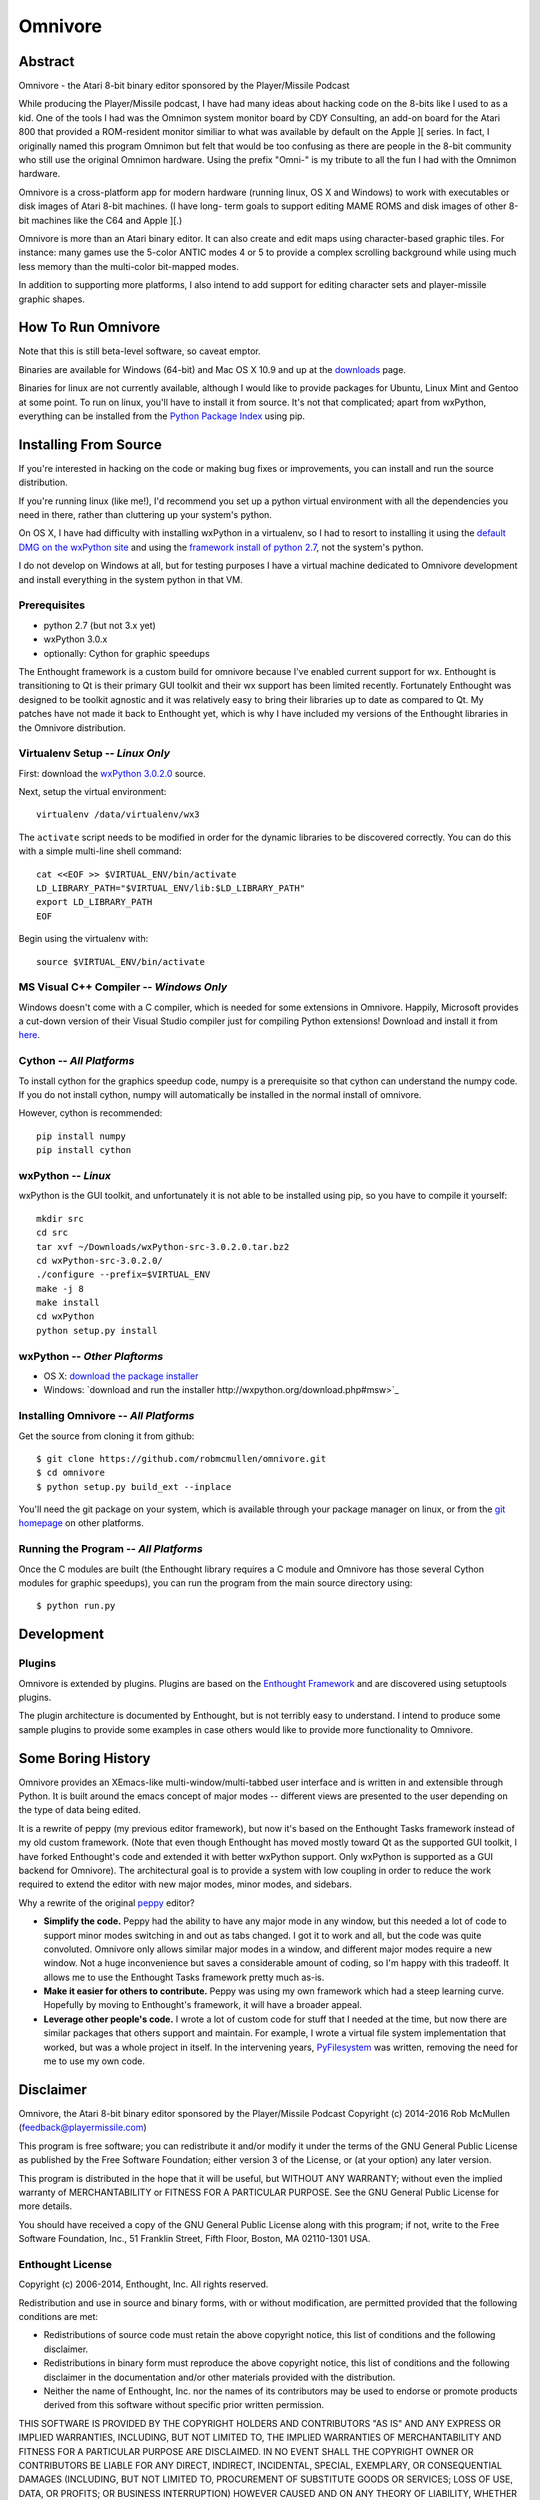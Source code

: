 
========
Omnivore
========



Abstract
========

Omnivore - the Atari 8-bit binary editor sponsored by the Player/Missile Podcast

While producing the Player/Missile podcast, I have had many ideas about hacking
code on the 8-bits like I used to as a kid.  One of the tools I had was the
Omnimon system monitor board by CDY Consulting, an add-on board for the Atari
800 that provided a ROM-resident monitor similiar to what was available by
default on the Apple ][ series.  In fact, I originally named this program
Omnimon but felt that would be too confusing as there are people in the 8-bit
community who still use the original Omnimon hardware.  Using the prefix
"Omni-" is my tribute to all the fun I had with the Omnimon hardware.

Omnivore is a cross-platform app for modern hardware (running linux, OS X and
Windows) to work with executables or disk images of Atari 8-bit machines.  (I
have long- term goals to support editing MAME ROMS and disk images of other
8-bit machines like the C64 and Apple ][.)

Omnivore is more than an Atari binary editor.  It can also create and edit maps
using character-based graphic tiles.  For instance: many games use the 5-color
ANTIC modes 4 or 5 to provide a complex scrolling background while using much
less memory than the multi-color bit-mapped modes.

In addition to supporting more platforms, I also intend to add support for
editing character sets and player-missile graphic shapes.


How To Run Omnivore
===================

Note that this is still beta-level software, so caveat emptor.

Binaries are available for Windows (64-bit) and Mac OS X 10.9 and up at the
`downloads <http://playermissile.com/omnivore/downloads>`_ page.

Binaries for linux are not currently available, although I would like to
provide packages for Ubuntu, Linux Mint and Gentoo at some point.  To run
on linux, you'll have to install it from source.  It's not that complicated;
apart from wxPython, everything can be installed from the `Python Package
Index <https://pypi.python.org/pypi>`_ using pip.


Installing From Source
======================

If you're interested in hacking on the code or making bug fixes or
improvements, you can install and run the source distribution.

If you're running linux (like me!), I'd recommend you set up a python
virtual environment with all the dependencies you need in there, rather than
cluttering up your system's python.

On OS X, I have had difficulty with installing wxPython in a virtualenv, so
I had to resort to installing it using the `default DMG on the wxPython site
<http://wxpython.org/download.php#osxdefault>`_ and using the `framework
install of python 2.7 <https://www.python.org/downloads/mac-osx/>`_, not the
system's python.

I do not develop on Windows at all, but for testing purposes I have a virtual
machine dedicated to Omnivore development and install everything in the system
python in that VM.

Prerequisites
-------------

* python 2.7 (but not 3.x yet)
* wxPython 3.0.x
* optionally: Cython for graphic speedups

The Enthought framework is a custom build for omnivore because I've enabled
current support for wx.  Enthought is transitioning to Qt is their primary GUI
toolkit and their wx support has been limited recently.  Fortunately Enthought
was designed to be toolkit agnostic and it was relatively easy to bring their
libraries up to date as compared to Qt.  My patches have not made it back
to Enthought yet, which is why I have included my versions of the Enthought
libraries in the Omnivore distribution.


Virtualenv Setup -- *Linux Only*
----------------------------------

First: download the `wxPython 3.0.2.0 <http://downloads.sourceforge.net/wxpython/wxPython-src-3.0.2.0.tar.bz2>`_ source.

Next, setup the virtual environment::

    virtualenv /data/virtualenv/wx3

The ``activate`` script needs to be modified in order for the dynamic libraries
to be discovered correctly.  You can do this with a simple multi-line shell
command::

    cat <<EOF >> $VIRTUAL_ENV/bin/activate
    LD_LIBRARY_PATH="$VIRTUAL_ENV/lib:$LD_LIBRARY_PATH"
    export LD_LIBRARY_PATH
    EOF

Begin using the virtualenv with::

    source $VIRTUAL_ENV/bin/activate

MS Visual C++ Compiler -- *Windows Only*
------------------------------------------

Windows doesn't come with a C compiler, which is needed for some extensions in Omnivore. Happily, Microsoft provides a cut-down version of their Visual Studio compiler just for compiling Python extensions! Download and install it from `here <https://www.microsoft.com/en-us/download/details.aspx?id=44266>`_.

Cython -- *All Platforms*
------------------------------------------

To install cython for the graphics speedup code, numpy is a prerequisite so
that cython can understand the numpy code.  If you do not install cython,
numpy will automatically be installed in the normal install of omnivore.

However, cython is recommended::

    pip install numpy
    pip install cython

wxPython -- *Linux*
---------------------

wxPython is the GUI toolkit, and unfortunately it is not able to be installed
using pip, so you have to compile it yourself::

    mkdir src
    cd src
    tar xvf ~/Downloads/wxPython-src-3.0.2.0.tar.bz2 
    cd wxPython-src-3.0.2.0/
    ./configure --prefix=$VIRTUAL_ENV
    make -j 8
    make install
    cd wxPython
    python setup.py install

wxPython -- *Other Plaftorms*
-------------------------------

* OS X: `download the package installer <http://wxpython.org/download.php#osxdefault>`_
* Windows: `download and run the installer http://wxpython.org/download.php#msw>`_

Installing Omnivore -- *All Platforms*
----------------------------------------

Get the source from cloning it from github::

    $ git clone https://github.com/robmcmullen/omnivore.git
    $ cd omnivore
    $ python setup.py build_ext --inplace

You'll need the git package on your system, which is available through
your package manager on linux, or from the `git homepage 
<https://git-scm.com/downloads>`_ on other platforms.


Running the Program -- *All Platforms*
----------------------------------------

Once the C modules are built (the Enthought library requires a C module and
Omnivore has those several Cython modules for graphic speedups), you can run
the program from the main source directory using::

    $ python run.py


Development
===========

Plugins
-------

Omnivore is extended by plugins.  Plugins are based on the `Enthought Framework`__
and are discovered using setuptools plugins.

__ http://docs.enthought.com/envisage/envisage_core_documentation/index.html

The plugin architecture is documented by Enthought, but is not terribly easy to
understand.  I intend to produce some sample plugins to provide some examples
in case others would like to provide more functionality to Omnivore.


Some Boring History
===================

Omnivore provides an XEmacs-like multi-window/multi-tabbed user interface and
is written in and extensible through Python.  It is built around the emacs
concept of major modes -- different views are presented to the user depending
on the type of data being edited.

It is a rewrite of peppy (my previous editor framework), but now it's based on
the Enthought Tasks framework instead of my old custom framework.  (Note that
even though Enthought has moved mostly toward Qt as the supported GUI toolkit,
I have forked Enthought's code and extended it with better wxPython support.
Only wxPython is supported as a GUI backend for Omnivore).  The architectural
goal is to provide a system with low coupling in order to reduce the work
required to extend the editor with new major modes, minor modes, and sidebars.

Why a rewrite of the original peppy_ editor?

.. _peppy: http://peppy.flipturn.org

* **Simplify the code.**
  Peppy had the ability to have any major mode in any window, but this needed
  a lot of code to support minor modes switching in and out as tabs changed.
  I got it to work and all, but the code was quite convoluted.  Omnivore only
  allows similar major modes in a window, and different major modes require
  a new window.  Not a huge inconvenience but saves a considerable amount of
  coding, so I'm happy with this tradeoff.  It allows me to use the Enthought
  Tasks framework pretty much as-is.

* **Make it easier for others to contribute.**
  Peppy was using my own framework which had a steep learning curve.
  Hopefully by moving to Enthought's framework, it will have a broader appeal.

* **Leverage other people's code.**
  I wrote a lot of custom code for stuff that I needed at the time, but now
  there are similar packages that others support and maintain.  For example,
  I wrote a virtual file system implementation that worked, but was a whole
  project in itself.  In the intervening years, PyFilesystem_ was written,
  removing the need for me to use my own code.

.. _PyFilesystem: http://packages.python.org/fs/index.html


Disclaimer
==========

Omnivore, the Atari 8-bit binary editor sponsored by the Player/Missile Podcast
Copyright (c) 2014-2016 Rob McMullen (feedback@playermissile.com)

This program is free software; you can redistribute it and/or modify
it under the terms of the GNU General Public License as published by
the Free Software Foundation; either version 3 of the License, or
(at your option) any later version.

This program is distributed in the hope that it will be useful,
but WITHOUT ANY WARRANTY; without even the implied warranty of
MERCHANTABILITY or FITNESS FOR A PARTICULAR PURPOSE.  See the
GNU General Public License for more details.

You should have received a copy of the GNU General Public License along
with this program; if not, write to the Free Software Foundation, Inc.,
51 Franklin Street, Fifth Floor, Boston, MA 02110-1301 USA.


Enthought License
-----------------

Copyright (c) 2006-2014, Enthought, Inc.
All rights reserved.

Redistribution and use in source and binary forms, with or without
modification, are permitted provided that the following conditions are met:

* Redistributions of source code must retain the above copyright notice, this
  list of conditions and the following disclaimer.
* Redistributions in binary form must reproduce the above copyright notice,
  this list of conditions and the following disclaimer in the documentation
  and/or other materials provided with the distribution.
* Neither the name of Enthought, Inc. nor the names of its contributors may
  be used to endorse or promote products derived from this software without
  specific prior written permission.

THIS SOFTWARE IS PROVIDED BY THE COPYRIGHT HOLDERS AND CONTRIBUTORS "AS IS" AND
ANY EXPRESS OR IMPLIED WARRANTIES, INCLUDING, BUT NOT LIMITED TO, THE IMPLIED
WARRANTIES OF MERCHANTABILITY AND FITNESS FOR A PARTICULAR PURPOSE ARE
DISCLAIMED. IN NO EVENT SHALL THE COPYRIGHT OWNER OR CONTRIBUTORS BE LIABLE FOR
ANY DIRECT, INDIRECT, INCIDENTAL, SPECIAL, EXEMPLARY, OR CONSEQUENTIAL DAMAGES
(INCLUDING, BUT NOT LIMITED TO, PROCUREMENT OF SUBSTITUTE GOODS OR SERVICES;
LOSS OF USE, DATA, OR PROFITS; OR BUSINESS INTERRUPTION) HOWEVER CAUSED AND ON
ANY THEORY OF LIABILITY, WHETHER IN CONTRACT, STRICT LIABILITY, OR TORT
(INCLUDING NEGLIGENCE OR OTHERWISE) ARISING IN ANY WAY OUT OF THE USE OF THIS
SOFTWARE, EVEN IF ADVISED OF THE POSSIBILITY OF SUCH DAMAGE.
